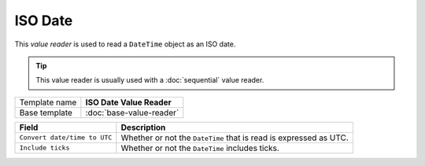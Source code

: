 ISO Date
==========================================

This *value reader* is used to read a ``DateTime`` object as an ISO date.

.. tip:: 

    This value reader is usually used with a :doc:`sequential` value reader. 

+-----------------+-----------------------------------------------------------+
| Template name   | **ISO Date Value Reader**                                 |
+-----------------+-----------------------------------------------------------+
| Base template   | :doc:`base-value-reader`                                  |
+-----------------+-----------------------------------------------------------+

+--------------------------------+--------------------------------------------------------------------------+
| Field                          | Description                                                              |
+================================+==========================================================================+
| ``Convert date/time to UTC``   | Whether or not the ``DateTime`` that is read is expressed as UTC.        |
+--------------------------------+--------------------------------------------------------------------------+
| ``Include ticks``              | Whether or not the ``DateTime`` includes ticks.                          |
+--------------------------------+--------------------------------------------------------------------------+
